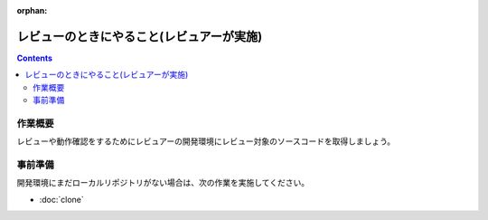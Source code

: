 :orphan:

=============================================
レビューのときにやること(レビュアーが実施)
=============================================

.. contents::
   :depth: 2

作業概要
========

レビューや動作確認をするためにレビュアーの開発環境にレビュー対象のソースコードを取得しましょう。

事前準備
========

開発環境にまだローカルリポジトリがない場合は、次の作業を実施してください。

* :doc:`clone`


